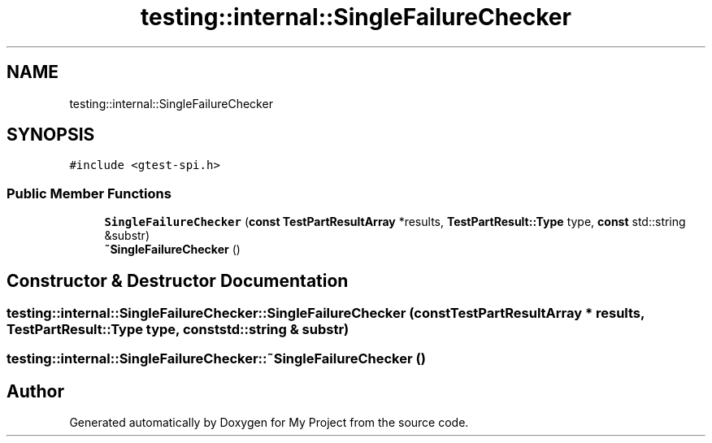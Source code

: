 .TH "testing::internal::SingleFailureChecker" 3 "Sun Jul 12 2020" "My Project" \" -*- nroff -*-
.ad l
.nh
.SH NAME
testing::internal::SingleFailureChecker
.SH SYNOPSIS
.br
.PP
.PP
\fC#include <gtest\-spi\&.h>\fP
.SS "Public Member Functions"

.in +1c
.ti -1c
.RI "\fBSingleFailureChecker\fP (\fBconst\fP \fBTestPartResultArray\fP *results, \fBTestPartResult::Type\fP type, \fBconst\fP std::string &substr)"
.br
.ti -1c
.RI "\fB~SingleFailureChecker\fP ()"
.br
.in -1c
.SH "Constructor & Destructor Documentation"
.PP 
.SS "testing::internal::SingleFailureChecker::SingleFailureChecker (\fBconst\fP \fBTestPartResultArray\fP * results, \fBTestPartResult::Type\fP type, \fBconst\fP std::string & substr)"

.SS "testing::internal::SingleFailureChecker::~SingleFailureChecker ()"


.SH "Author"
.PP 
Generated automatically by Doxygen for My Project from the source code\&.
